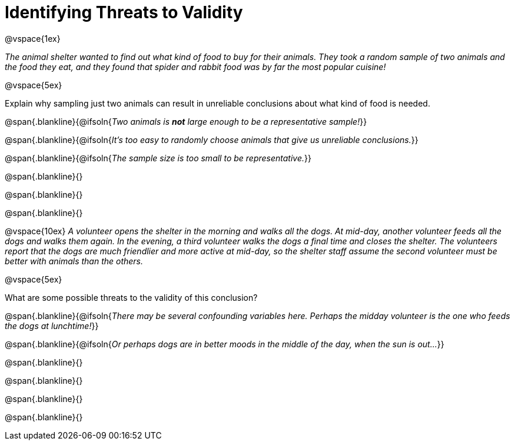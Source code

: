 = Identifying Threats to Validity

@vspace{1ex}

_The animal shelter wanted to find out what kind of food to buy for their animals. They took a random sample of two animals and the food they eat, and they found that spider and rabbit food was by far the most popular cuisine!_

@vspace{5ex}

Explain why sampling just two animals can result in unreliable conclusions about what kind of food is needed.

@span{.blankline}{@ifsoln{_Two animals is *not* large enough to be a representative sample!_}}

@span{.blankline}{@ifsoln{_It's too easy to randomly choose animals that give us unreliable conclusions._}}

@span{.blankline}{@ifsoln{_The sample size is too small to be representative._}}

@span{.blankline}{}

@span{.blankline}{}

@span{.blankline}{}

@vspace{10ex}
_A volunteer opens the shelter in the morning and walks all the dogs. At mid-day, another volunteer feeds all the dogs and walks them again. In the evening, a third volunteer walks the dogs a final time and closes the shelter. The volunteers report that the dogs are much friendlier and more active at mid-day, so the shelter staff assume the second volunteer must be better with animals than the others._

@vspace{5ex}

What are some possible threats to the validity of this conclusion?

@span{.blankline}{@ifsoln{_There may be several confounding variables here. Perhaps the midday volunteer is the one who feeds the dogs at lunchtime!_}}

@span{.blankline}{@ifsoln{_Or perhaps dogs are in better moods in the middle of the day, when the sun is out..._}}

@span{.blankline}{}

@span{.blankline}{}

@span{.blankline}{}

@span{.blankline}{}
